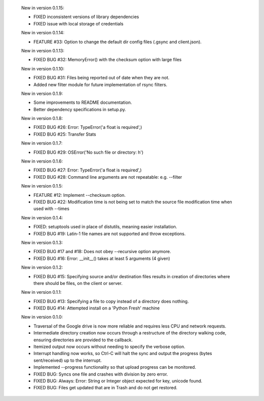    New in version 0.1.15:

    - FIXED inconsistent versions of library dependencies

    - FIXED issue with local storage of credentials

    New in version 0.1.14:

    - FEATURE #33: Option to change the default dir config files 
      (.gsync and client.json).

    New in version 0.1.13:

    - FIXED BUG #32: MemoryError() with the checksum option with large files

    New in version 0.1.10:

    - FIXED BUG #31: Files being reported out of date when they are not.

    - Added new filter module for future implementation of rsync filters.

    New in version 0.1.9:

    - Some improvements to README documentation.

    - Better dependency specifications in setup.py.

    New in version 0.1.8:

    - FIXED BUG #26: Error: TypeError('a float is required',)

    - FIXED BUG #25: Transfer Stats

    New in version 0.1.7:

    - FIXED BUG #29: OSError('No such file or directory: h')

    New in version 0.1.6:

    - FIXED BUG #27: Error: TypeError('a float is required',)

    - FIXED BUG #28: Command line arguments are not repeatable: e.g. --filter

    New in version 0.1.5:

    - FEATURE #12: Implement --checksum option.

    - FIXED BUG #22: Modification time is not being set to match the source
      file modification time when used with --times 

    New in version 0.1.4:

    - FIXED: setuptools used in place of distutils, meaning easier installation.

    - FIXED BUG #19: Latin-1 file names are not supported and throw exceptions.

    New in version 0.1.3:

    - FIXED BUG #17 and #18: Does not obey --recursive option anymore.

    - FIXED BUG #16: Error: __init__() takes at least 5 arguments (4 given)

    New in version 0.1.2:

    - FIXED BUG #15: Specifying source and/or destination files results in
      creation of directories where there should be files, on
      the client or server.

    New in version 0.1.1:

    - FIXED BUG #13: Specifying a file to copy instead of a directory does
      nothing.

    - FIXED BUG #14: Attempted install on a 'Python Fresh' machine

    New in version 0.1.0:

    - Traversal of the Google drive is now more reliable and requires less CPU
      and network requests.
     
    - Intermediate directory creation now occurs through a restructure of the
      directory walking code, ensuring directories are provided to the callback.
     
    - Itemized output now occurs without needing to specify the verbose option.

    - Interrupt handling now works, so Ctrl-C will halt the sync and output the
      progress (bytes sent/received) up to the interrupt.

    - Implemented --progress functionality so that upload progress can be
      monitored.

    - FIXED BUG: Syncs one file and crashes with division by zero error.

    - FIXED BUG: Always: Error: String or Integer object expected for key,
      unicode found.
     
    - FIXED BUG: Files get updated that are in Trash and do not get restored.
